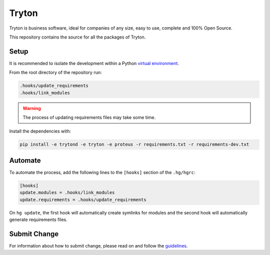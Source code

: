 ######
Tryton
######

Tryton is business software, ideal for companies of any size, easy to use,
complete and 100% Open Source.

This repository contains the source for all the packages of Tryton.

Setup
=====

It is recommended to isolate the development within a Python `virtual
environment <https://docs.python.org/tutorial/venv.html>`_.

From the root directory of the repository run:

.. code-block:: console

   .hooks/update_requirements
   .hooks/link_modules

.. warning::

   The process of updating requirements files may take some time.

Install the dependencies with:

.. code-block:: console

   pip install -e trytond -e tryton -e proteus -r requirements.txt -r requirements-dev.txt

Automate
========

To automate the process, add the following lines to the ``[hooks]`` section of
the ``.hg/hgrc``:

.. code-block:: ini

   [hooks]
   update.modules = .hooks/link_modules
   update.requirements = .hooks/update_requirements

On ``hg update``, the first hook will automatically create symlinks for modules
and the second hook will automatically generate requirements files.

Submit Change
=============

For information about how to submit change, please read on and follow the
`guidelines <https://www.tryton.org/develop>`_.
